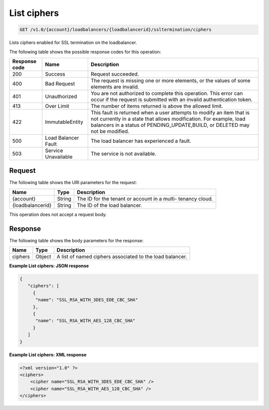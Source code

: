 .. _get-list-configured-ciphers:

List ciphers
~~~~~~~~~~~~~~~~~~~

.. code::

    GET /v1.0/{account}/loadbalancers/{loadbalancerid}/ssltermination/ciphers

Lists ciphers enabled for SSL termination on the loadbalancer.

The following table shows the possible response codes for this operation:

+--------------------------+-------------------------+-------------------------+
|Response code             |Name                     |Description              |
+==========================+=========================+=========================+
|200                       |Success                  |Request succeeded.       |
+--------------------------+-------------------------+-------------------------+
|400                       |Bad Request              |The request is missing   |
|                          |                         |one or more elements, or |
|                          |                         |the values of some       |
|                          |                         |elements are invalid.    |
+--------------------------+-------------------------+-------------------------+
|401                       |Unauthorized             |You are not authorized   |
|                          |                         |to complete this         |
|                          |                         |operation. This error    |
|                          |                         |can occur if the request |
|                          |                         |is submitted with an     |
|                          |                         |invalid authentication   |
|                          |                         |token.                   |
+--------------------------+-------------------------+-------------------------+
|413                       |Over Limit               |The number of items      |
|                          |                         |returned is above the    |
|                          |                         |allowed limit.           |
+--------------------------+-------------------------+-------------------------+
|422                       |ImmutableEntity          |This fault is returned   |
|                          |                         |when a user attempts to  |
|                          |                         |modify an item that is   |
|                          |                         |not currently in a state |
|                          |                         |that allows              |
|                          |                         |modification. For        |
|                          |                         |example, load balancers  |
|                          |                         |in a status of           |
|                          |                         |PENDING_UPDATE,BUILD, or |
|                          |                         |DELETED may not be       |
|                          |                         |modified.                |
+--------------------------+-------------------------+-------------------------+
|500                       |Load Balancer Fault      |The load balancer has    |
|                          |                         |experienced a fault.     |
+--------------------------+-------------------------+-------------------------+
|503                       |Service Unavailable      |The service is not       |
|                          |                         |available.               |
+--------------------------+-------------------------+-------------------------+

Request
-------

The following table shows the URI parameters for the request:

+--------------------------+-------------------------+-------------------------+
|Name                      |Type                     |Description              |
+==========================+=========================+=========================+
|{account}                 |String                   |The ID for the tenant or |
|                          |                         |account in a multi-      |
|                          |                         |tenancy cloud.           |
+--------------------------+-------------------------+-------------------------+
|{loadbalancerid}          |String                   |The ID of the load       |
|                          |                         |balancer.                |
|                          |                         |                         |
+--------------------------+-------------------------+-------------------------+

This operation does not accept a request body.

Response
--------

The following table shows the body parameters for the response:

+--------------------------+-------------------------+-------------------------------+
|Name                      |Type                     |Description                    |
+==========================+=========================+===============================+
|ciphers                   |Object                   |A list of named ciphers        |
|                          |                         |associated to the load         |
|                          |                         |balancer.                      |
+--------------------------+-------------------------+-------------------------------+

**Example List ciphers: JSON response**

.. code::

    {
       "ciphers": [
         {
          "name": "SSL_RSA_WITH_3DES_EDE_CBC_SHA"
         },
         {
          "name": "SSL_RSA_WITH_AES_128_CBC_SHA"
         }
       ]
    }

**Example List ciphers: XML response**

.. code::

    <?xml version="1.0" ?>
    <ciphers>
        <cipher name="SSL_RSA_WITH_3DES_EDE_CBC_SHA" />
        <cipher name="SSL_RSA_WITH_AES_128_CBC_SHA" />
    </ciphers>
